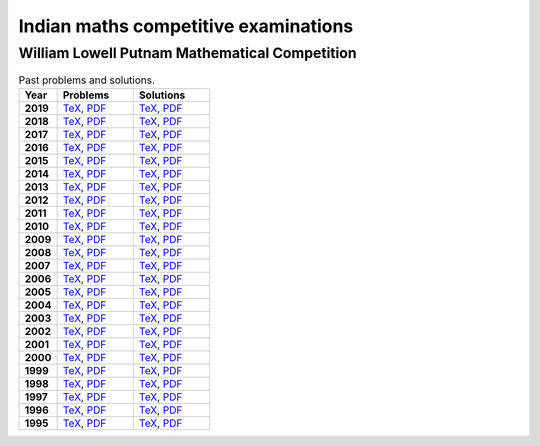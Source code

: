 Indian maths competitive examinations
=====================================


William Lowell Putnam Mathematical Competition
----------------------------------------------

.. list-table:: Past problems and solutions.
    :widths: 5 10 10
    :header-rows: 1
    :stub-columns: 1

    * - Year

      - Problems

      - Solutions

    * - 2019

      - `TeX <https://github.com/jacubero/maths/blob/master/Competitions/Putnam/2019.tex>`_, `PDF <https://github.com/jacubero/maths/blob/master/Competitions/Putnam/2019.pdf>`_

      - `TeX <https://github.com/jacubero/maths/blob/master/Competitions/Putnam/2019s.tex>`_, `PDF <https://github.com/jacubero/maths/blob/master/Competitions/Putnam/2019s.pdf>`_

    * - 2018

      - `TeX <https://github.com/jacubero/maths/blob/master/Competitions/Putnam/2018.tex>`_, `PDF <https://github.com/jacubero/maths/blob/master/Competitions/Putnam/2018.pdf>`_

      - `TeX <https://github.com/jacubero/maths/blob/master/Competitions/Putnam/2018s.tex>`_, `PDF <https://github.com/jacubero/maths/blob/master/Competitions/Putnam/2018s.pdf>`_

    * - 2017

      - `TeX <https://github.com/jacubero/maths/blob/master/Competitions/Putnam/2017.tex>`_, `PDF <https://github.com/jacubero/maths/blob/master/Competitions/Putnam/2017.pdf>`_

      - `TeX <https://github.com/jacubero/maths/blob/master/Competitions/Putnam/2017s.tex>`_, `PDF <https://github.com/jacubero/maths/blob/master/Competitions/Putnam/2017s.pdf>`_

    * - 2016

      - `TeX <https://github.com/jacubero/maths/blob/master/Competitions/Putnam/2016.tex>`_, `PDF <https://github.com/jacubero/maths/blob/master/Competitions/Putnam/2016.pdf>`_

      - `TeX <https://github.com/jacubero/maths/blob/master/Competitions/Putnam/2016s.tex>`_, `PDF <https://github.com/jacubero/maths/blob/master/Competitions/Putnam/2016s.pdf>`_

    * - 2015

      - `TeX <https://github.com/jacubero/maths/blob/master/Competitions/Putnam/2015.tex>`_, `PDF <https://github.com/jacubero/maths/blob/master/Competitions/Putnam/2015.pdf>`_

      - `TeX <https://github.com/jacubero/maths/blob/master/Competitions/Putnam/2015s.tex>`_, `PDF <https://github.com/jacubero/maths/blob/master/Competitions/Putnam/2015s.pdf>`_

    * - 2014

      - `TeX <https://github.com/jacubero/maths/blob/master/Competitions/Putnam/2014.tex>`_, `PDF <https://github.com/jacubero/maths/blob/master/Competitions/Putnam/2014.pdf>`_

      - `TeX <https://github.com/jacubero/maths/blob/master/Competitions/Putnam/2014s.tex>`_, `PDF <https://github.com/jacubero/maths/blob/master/Competitions/Putnam/2014s.pdf>`_

    * - 2013

      - `TeX <https://github.com/jacubero/maths/blob/master/Competitions/Putnam/2013.tex>`_, `PDF <https://github.com/jacubero/maths/blob/master/Competitions/Putnam/2013.pdf>`_

      - `TeX <https://github.com/jacubero/maths/blob/master/Competitions/Putnam/2013s.tex>`_, `PDF <https://github.com/jacubero/maths/blob/master/Competitions/Putnam/2013s.pdf>`_

    * - 2012

      - `TeX <https://github.com/jacubero/maths/blob/master/Competitions/Putnam/2012.tex>`_, `PDF <https://github.com/jacubero/maths/blob/master/Competitions/Putnam/2012.pdf>`_

      - `TeX <https://github.com/jacubero/maths/blob/master/Competitions/Putnam/2012s.tex>`_, `PDF <https://github.com/jacubero/maths/blob/master/Competitions/Putnam/2012s.pdf>`_

    * - 2011

      - `TeX <https://github.com/jacubero/maths/blob/master/Competitions/Putnam/2011.tex>`_, `PDF <https://github.com/jacubero/maths/blob/master/Competitions/Putnam/2011.pdf>`_

      - `TeX <https://github.com/jacubero/maths/blob/master/Competitions/Putnam/2011s.tex>`_, `PDF <https://github.com/jacubero/maths/blob/master/Competitions/Putnam/2011s.pdf>`_

    * - 2010

      - `TeX <https://github.com/jacubero/maths/blob/master/Competitions/Putnam/2010.tex>`_, `PDF <https://github.com/jacubero/maths/blob/master/Competitions/Putnam/2010.pdf>`_

      - `TeX <https://github.com/jacubero/maths/blob/master/Competitions/Putnam/2010s.tex>`_, `PDF <https://github.com/jacubero/maths/blob/master/Competitions/Putnam/2010s.pdf>`_

    * - 2009

      - `TeX <https://github.com/jacubero/maths/blob/master/Competitions/Putnam/2009.tex>`_, `PDF <https://github.com/jacubero/maths/blob/master/Competitions/Putnam/2009.pdf>`_

      - `TeX <https://github.com/jacubero/maths/blob/master/Competitions/Putnam/2009s.tex>`_, `PDF <https://github.com/jacubero/maths/blob/master/Competitions/Putnam/2009s.pdf>`_

    * - 2008

      - `TeX <https://github.com/jacubero/maths/blob/master/Competitions/Putnam/2008.tex>`_, `PDF <https://github.com/jacubero/maths/blob/master/Competitions/Putnam/2008.pdf>`_

      - `TeX <https://github.com/jacubero/maths/blob/master/Competitions/Putnam/2008s.tex>`_, `PDF <https://github.com/jacubero/maths/blob/master/Competitions/Putnam/2008s.pdf>`_

    * - 2007

      - `TeX <https://github.com/jacubero/maths/blob/master/Competitions/Putnam/2007.tex>`_, `PDF <https://github.com/jacubero/maths/blob/master/Competitions/Putnam/2007.pdf>`_

      - `TeX <https://github.com/jacubero/maths/blob/master/Competitions/Putnam/2007s.tex>`_, `PDF <https://github.com/jacubero/maths/blob/master/Competitions/Putnam/2007s.pdf>`_

    * - 2006

      - `TeX <https://github.com/jacubero/maths/blob/master/Competitions/Putnam/2006.tex>`_, `PDF <https://github.com/jacubero/maths/blob/master/Competitions/Putnam/2006.pdf>`_

      - `TeX <https://github.com/jacubero/maths/blob/master/Competitions/Putnam/2006s.tex>`_, `PDF <https://github.com/jacubero/maths/blob/master/Competitions/Putnam/2006s.pdf>`_

    * - 2005

      - `TeX <https://github.com/jacubero/maths/blob/master/Competitions/Putnam/2005.tex>`_, `PDF <https://github.com/jacubero/maths/blob/master/Competitions/Putnam/2005.pdf>`_

      - `TeX <https://github.com/jacubero/maths/blob/master/Competitions/Putnam/2005s.tex>`_, `PDF <https://github.com/jacubero/maths/blob/master/Competitions/Putnam/2005s.pdf>`_

    * - 2004

      - `TeX <https://github.com/jacubero/maths/blob/master/Competitions/Putnam/2004.tex>`_, `PDF <https://github.com/jacubero/maths/blob/master/Competitions/Putnam/2004.pdf>`_

      - `TeX <https://github.com/jacubero/maths/blob/master/Competitions/Putnam/2004s.tex>`_, `PDF <https://github.com/jacubero/maths/blob/master/Competitions/Putnam/2004s.pdf>`_

    * - 2003

      - `TeX <https://github.com/jacubero/maths/blob/master/Competitions/Putnam/2003.tex>`_, `PDF <https://github.com/jacubero/maths/blob/master/Competitions/Putnam/2003.pdf>`_

      - `TeX <https://github.com/jacubero/maths/blob/master/Competitions/Putnam/2003s.tex>`_, `PDF <https://github.com/jacubero/maths/blob/master/Competitions/Putnam/2003s.pdf>`_

    * - 2002

      - `TeX <https://github.com/jacubero/maths/blob/master/Competitions/Putnam/2002.tex>`_, `PDF <https://github.com/jacubero/maths/blob/master/Competitions/Putnam/2002.pdf>`_

      - `TeX <https://github.com/jacubero/maths/blob/master/Competitions/Putnam/2002s.tex>`_, `PDF <https://github.com/jacubero/maths/blob/master/Competitions/Putnam/2002s.pdf>`_

    * - 2001

      - `TeX <https://github.com/jacubero/maths/blob/master/Competitions/Putnam/2001.tex>`_, `PDF <https://github.com/jacubero/maths/blob/master/Competitions/Putnam/2001.pdf>`_

      - `TeX <https://github.com/jacubero/maths/blob/master/Competitions/Putnam/2001s.tex>`_, `PDF <https://github.com/jacubero/maths/blob/master/Competitions/Putnam/2001s.pdf>`_

    * - 2000

      - `TeX <https://github.com/jacubero/maths/blob/master/Competitions/Putnam/2000.tex>`_, `PDF <https://github.com/jacubero/maths/blob/master/Competitions/Putnam/2000.pdf>`_

      - `TeX <https://github.com/jacubero/maths/blob/master/Competitions/Putnam/2000s.tex>`_, `PDF <https://github.com/jacubero/maths/blob/master/Competitions/Putnam/2000s.pdf>`_

    * - 1999

      - `TeX <https://github.com/jacubero/maths/blob/master/Competitions/Putnam/1999.tex>`_, `PDF <https://github.com/jacubero/maths/blob/master/Competitions/Putnam/1999.pdf>`_

      - `TeX <https://github.com/jacubero/maths/blob/master/Competitions/Putnam/1999s.tex>`_, `PDF <https://github.com/jacubero/maths/blob/master/Competitions/Putnam/1999s.pdf>`_

    * - 1998

      - `TeX <https://github.com/jacubero/maths/blob/master/Competitions/Putnam/1998.tex>`_, `PDF <https://github.com/jacubero/maths/blob/master/Competitions/Putnam/1998.pdf>`_

      - `TeX <https://github.com/jacubero/maths/blob/master/Competitions/Putnam/1998s.tex>`_, `PDF <https://github.com/jacubero/maths/blob/master/Competitions/Putnam/1998s.pdf>`_

    * - 1997

      - `TeX <https://github.com/jacubero/maths/blob/master/Competitions/Putnam/1997.tex>`_, `PDF <https://github.com/jacubero/maths/blob/master/Competitions/Putnam/1997.pdf>`_

      - `TeX <https://github.com/jacubero/maths/blob/master/Competitions/Putnam/1997s.tex>`_, `PDF <https://github.com/jacubero/maths/blob/master/Competitions/Putnam/1997s.pdf>`_

    * - 1996

      - `TeX <https://github.com/jacubero/maths/blob/master/Competitions/Putnam/1996.tex>`_, `PDF <https://github.com/jacubero/maths/blob/master/Competitions/Putnam/1996.pdf>`_

      - `TeX <https://github.com/jacubero/maths/blob/master/Competitions/Putnam/1996s.tex>`_, `PDF <https://github.com/jacubero/maths/blob/master/Competitions/Putnam/1996s.pdf>`_

    * - 1995

      - `TeX <https://github.com/jacubero/maths/blob/master/Competitions/Putnam/1995.tex>`_, `PDF <https://github.com/jacubero/maths/blob/master/Competitions/Putnam/1995.pdf>`_

      - `TeX <https://github.com/jacubero/maths/blob/master/Competitions/Putnam/1995s.tex>`_, `PDF <https://github.com/jacubero/maths/blob/master/Competitions/Putnam/1995s.pdf>`_



